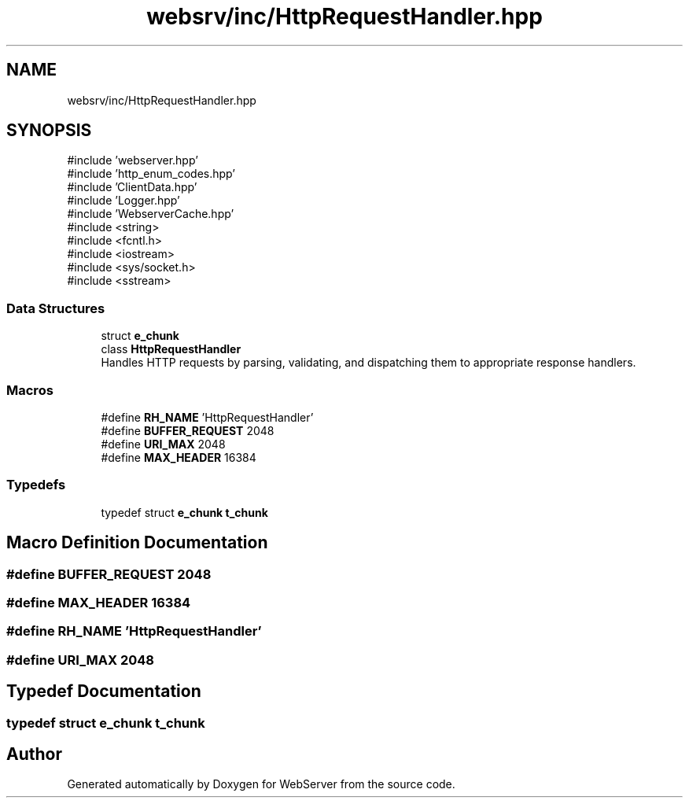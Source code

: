 .TH "websrv/inc/HttpRequestHandler.hpp" 3 "WebServer" \" -*- nroff -*-
.ad l
.nh
.SH NAME
websrv/inc/HttpRequestHandler.hpp
.SH SYNOPSIS
.br
.PP
\fR#include 'webserver\&.hpp'\fP
.br
\fR#include 'http_enum_codes\&.hpp'\fP
.br
\fR#include 'ClientData\&.hpp'\fP
.br
\fR#include 'Logger\&.hpp'\fP
.br
\fR#include 'WebserverCache\&.hpp'\fP
.br
\fR#include <string>\fP
.br
\fR#include <fcntl\&.h>\fP
.br
\fR#include <iostream>\fP
.br
\fR#include <sys/socket\&.h>\fP
.br
\fR#include <sstream>\fP
.br

.SS "Data Structures"

.in +1c
.ti -1c
.RI "struct \fBe_chunk\fP"
.br
.ti -1c
.RI "class \fBHttpRequestHandler\fP"
.br
.RI "Handles HTTP requests by parsing, validating, and dispatching them to appropriate response handlers\&. "
.in -1c
.SS "Macros"

.in +1c
.ti -1c
.RI "#define \fBRH_NAME\fP   'HttpRequestHandler'"
.br
.ti -1c
.RI "#define \fBBUFFER_REQUEST\fP   2048"
.br
.ti -1c
.RI "#define \fBURI_MAX\fP   2048"
.br
.ti -1c
.RI "#define \fBMAX_HEADER\fP   16384"
.br
.in -1c
.SS "Typedefs"

.in +1c
.ti -1c
.RI "typedef struct \fBe_chunk\fP \fBt_chunk\fP"
.br
.in -1c
.SH "Macro Definition Documentation"
.PP 
.SS "#define BUFFER_REQUEST   2048"

.SS "#define MAX_HEADER   16384"

.SS "#define RH_NAME   'HttpRequestHandler'"

.SS "#define URI_MAX   2048"

.SH "Typedef Documentation"
.PP 
.SS "typedef struct \fBe_chunk\fP \fBt_chunk\fP"

.SH "Author"
.PP 
Generated automatically by Doxygen for WebServer from the source code\&.
